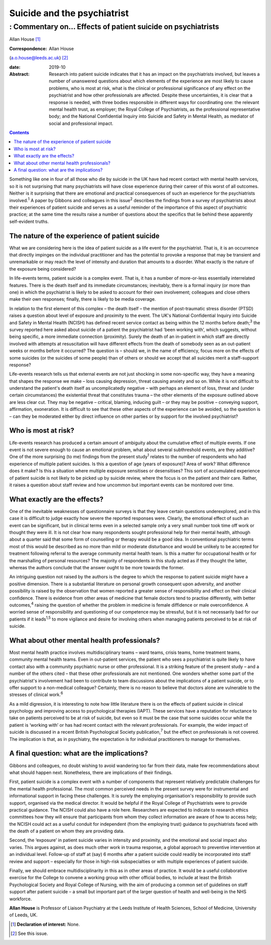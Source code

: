 ============================
Suicide and the psychiatrist
============================
------------------------------------------------------------
: Commentary on… Effects of patient suicide on psychiatrists
------------------------------------------------------------



Allan House [1]_

:Correspondence: Allan House
(a.o.house@leeds.ac.uk) [2]_

:date: 2019-10

:Abstract:
   Research into patient suicide indicates that it has an impact on the
   psychiatrists involved, but leaves a number of unanswered questions
   about which elements of the experience are most likely to cause
   problems, who is most at risk, what is the clinical or professional
   significance of any effect on the psychiatrist and how other
   professionals are affected. Despite these uncertainties, it is clear
   that a response is needed, with three bodies responsible in different
   ways for coordinating one: the relevant mental health trust, as
   employer; the Royal College of Psychiatrists, as the professional
   representative body; and the National Confidential Inquiry into
   Suicide and Safety in Mental Health, as mediator of social and
   professional impact.


.. contents::
   :depth: 3
..

Something like one in four of all those who die by suicide in the UK
have had recent contact with mental health services, so it is not
surprising that many psychiatrists will have close experience during
their career of this worst of all outcomes. Neither is it surprising
that there are emotional and practical consequences of such an
experience for the psychiatrists involved.\ :sup:`1` A paper by Gibbons
and colleagues in this issue\ :sup:`2` describes the findings from a
survey of psychiatrists about their experiences of patient suicide and
serves as a useful reminder of the importance of this aspect of
psychiatric practice; at the same time the results raise a number of
questions about the specifics that lie behind these apparently
self-evident truths.

.. _sec1:

The nature of the experience of patient suicide
===============================================

What we are considering here is the idea of patient suicide as a life
event for the psychiatrist. That is, it is an occurrence that directly
impinges on the individual practitioner and has the potential to provoke
a response that may be transient and unremarkable or may reach the level
of intensity and duration that amounts to a disorder. What exactly is
the nature of the exposure being considered?

In life-events terms, patient suicide is a complex event. That is, it
has a number of more-or-less essentially interrelated features. There is
the death itself and its immediate circumstances; inevitably, there is a
formal inquiry (or more than one) in which the psychiatrist is likely to
be asked to account for their own involvement; colleagues and close
others make their own responses; finally, there is likely to be media
coverage.

In relation to the first element of this complex – the death itself –
the mention of post-traumatic stress disorder (PTSD) raises a question
about level of exposure and proximity to the event. The UK's National
Confidential Inquiry into Suicide and Safety in Mental Health (NCISH)
has defined recent service contact as being within the 12 months before
death;\ :sup:`3` the survey reported here asked about suicide of a
patient the psychiatrist had ‘been working with’, which suggests,
without being specific, a more immediate connection (proximity). Surely
the death of an in-patient in which staff are directly involved with
attempts at resuscitation will have different effects from the death of
somebody seen as an out-patient weeks or months before it occurred? The
question is – should we, in the name of efficiency, focus more on the
effects of some suicides (or the suicides of some people) than of others
or should we accept that all suicides merit a staff-support response?

Life-events research tells us that external events are not just shocking
in some non-specific way, they have a meaning that shapes the response
we make – loss causing depression, threat causing anxiety and so on.
While it is not difficult to understand the patient's death itself as
uncomplicatedly negative – with perhaps an element of loss, threat and
(under certain circumstances) the existential threat that constitutes
trauma – the other elements of the exposure outlined above are less
clear cut. They may be negative – critical, blaming, inducing guilt – or
they may be positive – conveying support, affirmation, exoneration. It
is difficult to see that these other aspects of the experience can be
avoided, so the question is – can they be moderated either by direct
influence on other parties or by support for the involved psychiatrist?

.. _sec2:

Who is most at risk?
====================

Life-events research has produced a certain amount of ambiguity about
the cumulative effect of multiple events. If one event is not severe
enough to cause an emotional problem, what about several subthreshold
events, are they additive? One of the more surprising (to me) findings
from the present study\ :sup:`1` relates to the number of respondents
who had experience of multiple patient suicides. Is this a question of
age (years of exposure)? Area of work? What difference does it make? Is
this a situation where multiple exposure sensitises or desensitises?
This sort of accumulated experience of patient suicide is not likely to
be picked up by suicide review, where the focus is on the patient and
their care. Rather, it raises a question about staff review and how
uncommon but important events can be monitored over time.

.. _sec3:

What exactly are the effects?
=============================

One of the inevitable weaknesses of questionnaire surveys is that they
leave certain questions underexplored, and in this case it is difficult
to judge exactly how severe the reported responses were. Clearly, the
emotional effect of such an event can be significant, but in clinical
terms even in a selected sample only a very small number took time off
work or thought they were ill. It is not clear how many respondents
sought professional help for their mental health, although about a
quarter said that some form of counselling or therapy would be a good
idea. In conventional psychiatric terms most of this would be described
as no more than mild or moderate disturbance and would be unlikely to be
accepted for treatment following referral to the average community
mental health team. Is this a matter for occupational health or for the
marshalling of personal resources? The majority of respondents in this
study acted as if they thought the latter, whereas the authors conclude
that the answer ought to be more towards the former.

An intriguing question not raised by the authors is the degree to which
the response to patient suicide might have a positive dimension. There
is a substantial literature on personal growth consequent upon
adversity, and another possibility is raised by the observation that
women reported a greater sense of responsibility and effect on their
clinical confidence. There is evidence from other areas of medicine that
female doctors tend to practise differently, with better
outcomes,\ :sup:`4` raising the question of whether the problem in
medicine is female diffidence or male overconfidence. A worried sense of
responsibility and questioning of our competence may be stressful, but
it is not necessarily bad for our patients if it leads\ :sup:`1,5` to
more vigilance and desire for involving others when managing patients
perceived to be at risk of suicide.

.. _sec4:

What about other mental health professionals?
=============================================

Most mental health practice involves multidisciplinary teams – ward
teams, crisis teams, home treatment teams, community mental health
teams. Even in out-patient services, the patient who sees a psychiatrist
is quite likely to have contact also with a community psychiatric nurse
or other professional. It is a striking feature of the present study –
and a number of the others cited – that these other professionals are
not mentioned. One wonders whether some part of the psychiatrist's
involvement had been to contribute to team discussions about the
implications of a patient suicide, or to offer support to a non-medical
colleague? Certainly, there is no reason to believe that doctors alone
are vulnerable to the stresses of clinical work.\ :sup:`6`

As a mild digression, it is interesting to note how little literature
there is on the effects of patient suicide in clinical psychology and
improving access to psychological therapies (IAPT). These services have
a reputation for reluctance to take on patients perceived to be at risk
of suicide, but even so it must be the case that some suicides occur
while the patient is ‘working with’ or has had recent contact with the
relevant professionals. For example, the wider impact of suicide is
discussed in a recent British Psychological Society
publication,\ :sup:`7` but the effect on professionals is not covered.
The implication is that, as in psychiatry, the expectation is for
individual practitioners to manage for themselves.

.. _sec5:

A final question: what are the implications?
============================================

Gibbons and colleagues, no doubt wishing to avoid wandering too far from
their data, make few recommendations about what should happen next.
Nonetheless, there are implications of their findings.

First, patient suicide is a complex event with a number of components
that represent relatively predictable challenges for the mental health
professional. The most common perceived needs in the present survey were
for instrumental and informational support in facing these challenges.
It is surely the employing organisation's responsibility to provide such
support, organised via the medical director. It would be helpful if the
Royal College of Psychiatrists were to provide practical guidance. The
NCISH could also have a role here. Researchers are expected to indicate
to research ethics committees how they will ensure that participants
from whom they collect information are aware of how to access help; the
NCISH could act as a useful conduit for independent (from the employing
trust) guidance to psychiatrists faced with the death of a patient on
whom they are providing data.

Second, the ‘exposure’ in patient suicide varies in intensity and
proximity, and the emotional and social impact also varies. This argues
against, as does much other work in trauma response, a global approach
to preventive intervention at an individual level. Follow-up of staff at
(say) 6 months after a patient suicide could readily be incorporated
into staff review and support – especially for those in high-risk
subspecialties or with multiple experiences of patient suicide.

Finally, we should embrace multidisciplinarity in this as in other areas
of practice. It would be a useful collaborative exercise for the College
to convene a working group with other official bodies, to include at
least the British Psychological Society and Royal College of Nursing,
with the aim of producing a common set of guidelines on staff support
after patient suicide – a small but important part of the larger
question of health and well-being in the NHS workforce.

**Allan House** is Professor of Liaison Psychiatry at the Leeds
Institute of Health Sciences, School of Medicine, University of Leeds,
UK.

.. [1]
   **Declaration of interest:** None.

.. [2]
   See this issue.
